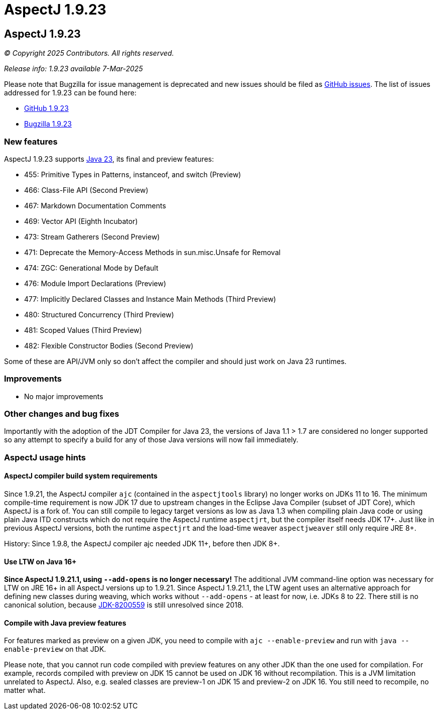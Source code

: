 = AspectJ 1.9.23
:doctype: book
:leveloffset: +1

= AspectJ 1.9.23

// AspectJ_JDK_Update: Each a.b.c release needs a new release notes document. For a.b.c.d minors, the existing a.b.c
// document can be updated. After copying this document, remove the comment from the previous one.

_© Copyright 2025 Contributors. All rights reserved._

_Release info: 1.9.23 available 7-Mar-2025_

Please note that Bugzilla for issue management is deprecated and new issues should be filed as
https://github.com/eclipse-aspectj/aspectj/issues/new[GitHub issues]. The list of issues addressed for 1.9.23 can be
found here:

* https://github.com/eclipse-aspectj/aspectj/issues?q=is%3Aissue+is%3Aclosed++milestone%3A1.9.23[GitHub 1.9.23]
* https://bugs.eclipse.org/bugs/buglist.cgi?bug_status=RESOLVED&bug_status=VERIFIED&bug_status=CLOSED&f0=OP&f1=OP&f3=CP&f4=CP&j1=OR&list_id=16866879&product=AspectJ&query_format=advanced&target_milestone=1.9.23[Bugzilla 1.9.23]

== New features

AspectJ 1.9.23 supports https://openjdk.java.net/projects/jdk/23/[Java 23], its final and preview features:

* 455:	Primitive Types in Patterns, instanceof, and switch (Preview)
* 466:	Class-File API (Second Preview)
* 467:	Markdown Documentation Comments
* 469:	Vector API (Eighth Incubator)
* 473:	Stream Gatherers (Second Preview)
* 471:	Deprecate the Memory-Access Methods in sun.misc.Unsafe for Removal
* 474:	ZGC: Generational Mode by Default
* 476:	Module Import Declarations (Preview)
* 477:	Implicitly Declared Classes and Instance Main Methods (Third Preview)
* 480:	Structured Concurrency (Third Preview)
* 481:	Scoped Values (Third Preview)
* 482:	Flexible Constructor Bodies (Second Preview)

Some of these are API/JVM only so don't affect the compiler and should just work on Java 23 runtimes.

== Improvements

* No major improvements

== Other changes and bug fixes

Importantly with the adoption of the JDT Compiler for Java 23, the versions of Java 1.1 > 1.7 are considered no longer
supported so any attempt to specify a build for any of those Java versions will now fail immediately.

== AspectJ usage hints

[[ajc_build_system_requirements]]
=== AspectJ compiler build system requirements

Since 1.9.21, the AspectJ compiler `ajc` (contained in the `aspectjtools` library) no longer works on JDKs 11 to 16. The
minimum compile-time requirement is now JDK 17 due to upstream changes in the Eclipse Java Compiler (subset of JDT
Core), which AspectJ is a fork of. You can still compile to legacy target versions as low as Java 1.3 when compiling
plain Java code or using plain Java ITD constructs which do not require the AspectJ runtime `aspectjrt`, but the
compiler itself needs JDK 17+. Just like in previous AspectJ versions, both the runtime `aspectjrt` and the load-time
weaver `aspectjweaver` still only require JRE 8+.

History: Since 1.9.8, the AspectJ compiler ajc needed JDK 11+, before then JDK 8+.

[[ltw_java_16]]
=== Use LTW on Java 16+

**Since AspectJ 1.9.21.1, using `--add-opens` is no longer necessary!** The additional JVM command-line option was
necessary for LTW on JRE 16+ in all AspectJ versions up to 1.9.21. Since AspectJ 1.9.21.1, the LTW agent uses an
alternative approach for defining new classes during weaving, which works without `--add-opens` - at least for now, i.e.
JDKs 8 to 22. There still is no canonical solution, because link:https://bugs.openjdk.org/browse/JDK-8200559[JDK-8200559]
is still unresolved since 2018.

[[compile_with_preview]]
=== Compile with Java preview features

For features marked as preview on a given JDK, you need to compile with `ajc --enable-preview` and run with
`java --enable-preview` on that JDK.

Please note, that you cannot run code compiled with preview features on any other JDK than the one used for compilation.
For example, records compiled with preview on JDK 15 cannot be used on JDK 16 without recompilation. This is a JVM
limitation unrelated to AspectJ. Also, e.g. sealed classes are preview-1 on JDK 15 and preview-2 on JDK 16. You still
need to recompile, no matter what.
